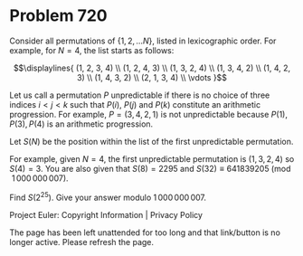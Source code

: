 *   Problem 720

   Consider all permutations of $\{1, 2, \ldots N\}$, listed in lexicographic
   order.
   For example, for $N=4$, the list starts as follows:

   $$\displaylines{ (1, 2, 3, 4) \\ (1, 2, 4, 3) \\ (1, 3, 2, 4) \\ (1, 3, 4,
   2) \\ (1, 4, 2, 3) \\ (1, 4, 3, 2) \\ (2, 1, 3, 4) \\ \vdots }$$

   Let us call a permutation $P$ unpredictable if there is no choice of three
   indices $i \lt j \lt k$ such that $P(i)$, $P(j)$ and $P(k)$ constitute an
   arithmetic progression.
   For example, $P=(3, 4, 2, 1)$ is not unpredictable because $P(1), P(3),
   P(4)$ is an arithmetic progression.

   Let $S(N)$ be the position within the list of the first unpredictable
   permutation.

   For example, given $N = 4$, the first unpredictable permutation is $(1, 3,
   2, 4)$ so $S(4) = 3$.
   You are also given that $S(8) = 2295$ and $S(32) \equiv 641839205
   \pmod{1\,000\,000\,007}$.

   Find $S(2^{25})$. Give your answer modulo $1\,000\,000\,007$.

   Project Euler: Copyright Information | Privacy Policy

   The page has been left unattended for too long and that link/button is no
   longer active. Please refresh the page.
